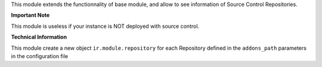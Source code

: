 This module extends the functionnality of base module, and allow to see
information of Source Control Repositories.

**Important Note**

This module is useless if your instance is NOT deployed with source control.

**Technical Information**

This module create a new object ``ir.module.repository`` for each
Repository defined in the ``addons_path`` parameters in the
configuration file

